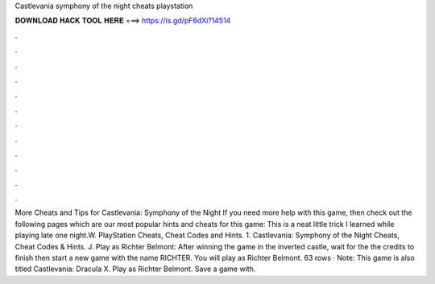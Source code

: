 Castlevania symphony of the night cheats playstation

𝐃𝐎𝐖𝐍𝐋𝐎𝐀𝐃 𝐇𝐀𝐂𝐊 𝐓𝐎𝐎𝐋 𝐇𝐄𝐑𝐄 ===> https://is.gd/pF6dXi?14514

.

.

.

.

.

.

.

.

.

.

.

.

More Cheats and Tips for Castlevania: Symphony of the Night If you need more help with this game, then check out the following pages which are our most popular hints and cheats for this game: This is a neat little trick I learned while playing late one night.W. PlayStation Cheats, Cheat Codes and Hints. 1. Castlevania: Symphony of the Night Cheats, Cheat Codes & Hints. J. Play as Richter Belmont: After winning the game in the inverted castle, wait for the the credits to finish then start a new game with the name RICHTER. You will play as Richter Belmont. 63 rows · Note: This game is also titled Castlevania: Dracula X. Play as Richter Belmont. Save a game with.